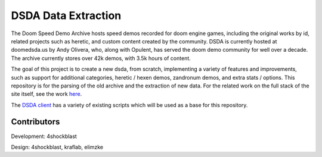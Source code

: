 DSDA Data Extraction
====================

The Doom Speed Demo Archive hosts speed demos recorded for doom engine games,
including the original works by id, related projects such as heretic, and custom
content created by the community.
DSDA is currently hosted at doomedsda.us by Andy Olivera, who, along with
Opulent, has served the doom demo community for well over a decade.
The archive currently stores over 42k demos, with 3.5k hours of content.

The goal of this project is to create a new dsda, from scratch, implementing a
variety of features and improvements, such as support for additional categories,
heretic / hexen demos, zandronum demos, and extra stats / options.
This repository is for the parsing of the old archive and the extraction of new
data.
For the related work on the full stack of the site itself, see the work
`here <https://github.com/kraflab/dsda-r>`_.

The `DSDA client <https://github.com/oleksiykamenyev/DSDAClient>`_ has a variety
of existing scripts which will be used as a base for this repository.

Contributors
------------

Development: 4shockblast

Design: 4shockblast, kraflab, elimzke